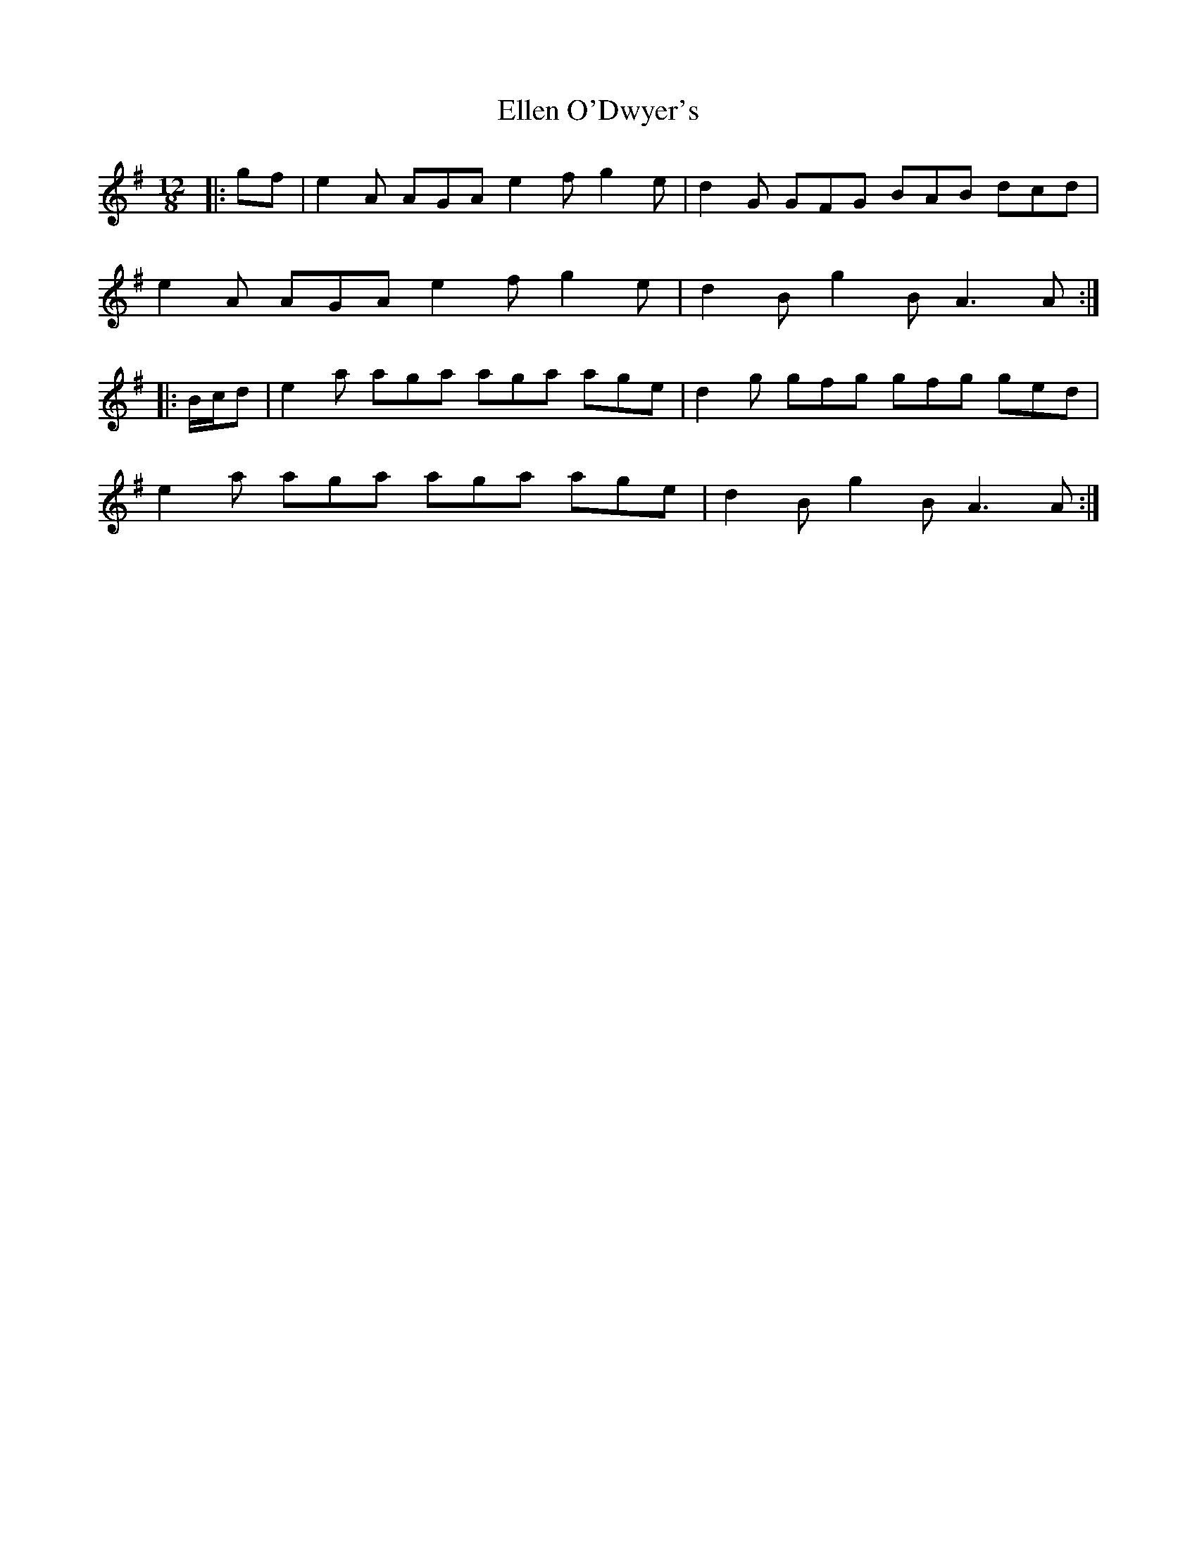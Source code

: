 X: 11797
T: Ellen O'Dwyer's
R: slide
M: 12/8
K: Adorian
|:gf|e2 A AGA e2 f g2 e|d2 G GFG BAB dcd|
e2 A AGA e2 f g2 e|d2 B g2 B A3 A:|
|:B/c/d|e2 a aga aga age|d2 g gfg gfg ged|
e2 a aga aga age|d2 B g2 B A3 A:|

